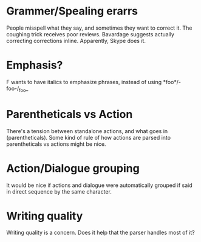 * Grammer/Spealing erarrs
  People misspell what they say, and sometimes they want to correct it. The coughing trick receives
  poor reviews. Bavardage suggests actually correcting corrections inline. Apparently, Skype does
  it.
* Emphasis?
  F wants to have italics to emphasize phrases, instead of using *foo*/-foo-/_foo_
* Parentheticals vs Action
  There's a tension between standalone actions, and what goes in (parentheticals). Some kind of rule
  of how actions are parsed into parentheticals vs actions might be nice.
* Action/Dialogue grouping
  It would be nice if actions and dialogue were automatically grouped if said in direct sequence by
  the same character.
* Writing quality
  Writing quality is a concern. Does it help that the parser handles most of it?
